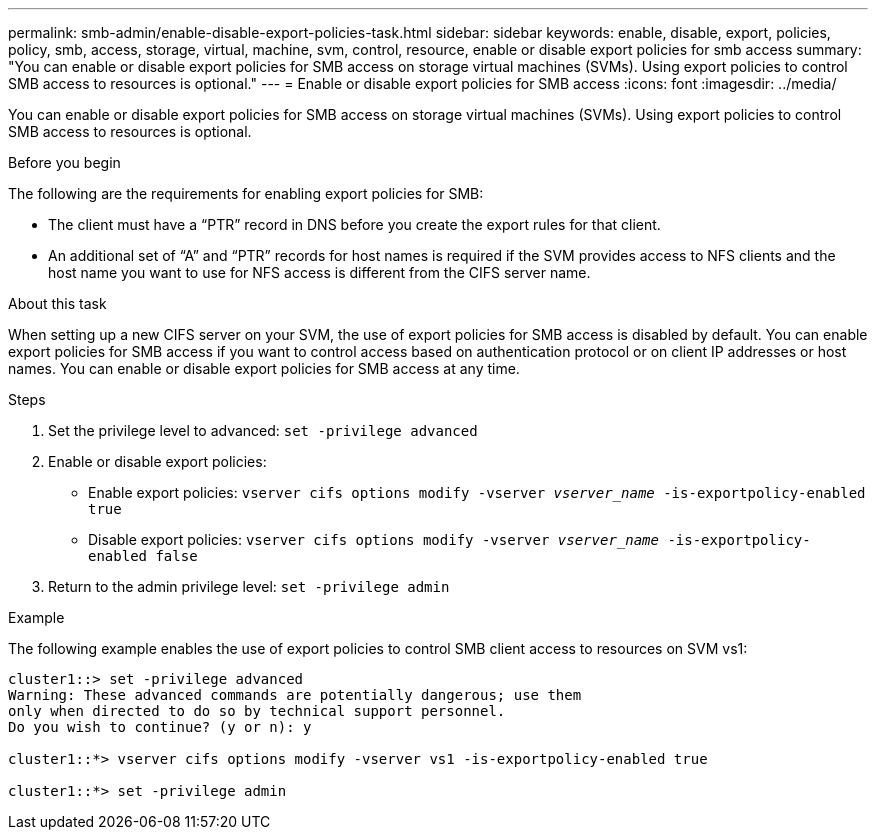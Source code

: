 ---
permalink: smb-admin/enable-disable-export-policies-task.html
sidebar: sidebar
keywords: enable, disable, export, policies, policy, smb, access, storage, virtual, machine, svm, control, resource, enable or disable export policies for smb access
summary: "You can enable or disable export policies for SMB access on storage virtual machines (SVMs). Using export policies to control SMB access to resources is optional."
---
= Enable or disable export policies for SMB access
:icons: font
:imagesdir: ../media/

[.lead]
You can enable or disable export policies for SMB access on storage virtual machines (SVMs). Using export policies to control SMB access to resources is optional.

.Before you begin

The following are the requirements for enabling export policies for SMB:

* The client must have a "`PTR`" record in DNS before you create the export rules for that client.
* An additional set of "`A`" and "`PTR`" records for host names is required if the SVM provides access to NFS clients and the host name you want to use for NFS access is different from the CIFS server name.

.About this task

When setting up a new CIFS server on your SVM, the use of export policies for SMB access is disabled by default. You can enable export policies for SMB access if you want to control access based on authentication protocol or on client IP addresses or host names. You can enable or disable export policies for SMB access at any time.

.Steps

. Set the privilege level to advanced: `set -privilege advanced`
. Enable or disable export policies:
 ** Enable export policies: `vserver cifs options modify -vserver _vserver_name_ -is-exportpolicy-enabled true`
 ** Disable export policies: `vserver cifs options modify -vserver _vserver_name_ -is-exportpolicy-enabled false`
. Return to the admin privilege level: `set -privilege admin`

.Example

The following example enables the use of export policies to control SMB client access to resources on SVM vs1:

----
cluster1::> set -privilege advanced
Warning: These advanced commands are potentially dangerous; use them
only when directed to do so by technical support personnel.
Do you wish to continue? (y or n): y

cluster1::*> vserver cifs options modify -vserver vs1 -is-exportpolicy-enabled true

cluster1::*> set -privilege admin
----
